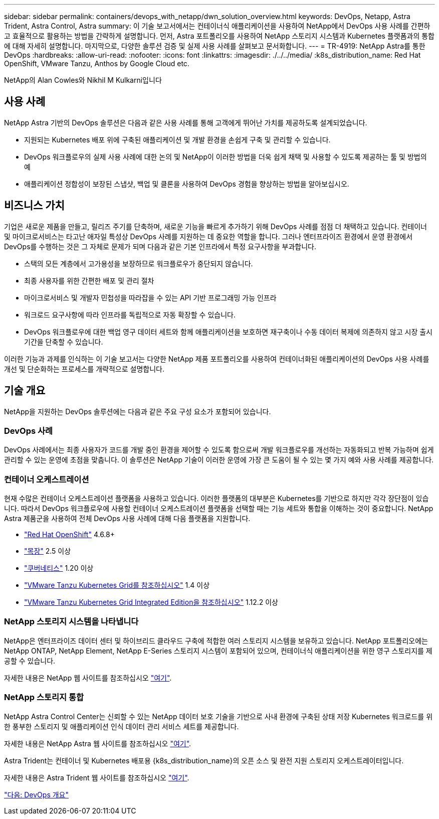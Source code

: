 ---
sidebar: sidebar 
permalink: containers/devops_with_netapp/dwn_solution_overview.html 
keywords: DevOps, Netapp, Astra Trident, Astra Control, Astra 
summary: 이 기술 보고서에서는 컨테이너식 애플리케이션을 사용하여 NetApp에서 DevOps 사용 사례를 간편하고 효율적으로 활용하는 방법을 간략하게 설명합니다. 먼저, Astra 포트폴리오를 사용하여 NetApp 스토리지 시스템과 Kubernetes 플랫폼과의 통합에 대해 자세히 설명합니다. 마지막으로, 다양한 솔루션 검증 및 실제 사용 사례를 살펴보고 문서화합니다. 
---
= TR-4919: NetApp Astra를 통한 DevOps
:hardbreaks:
:allow-uri-read: 
:nofooter: 
:icons: font
:linkattrs: 
:imagesdir: ./../../media/
:k8s_distribution_name: Red Hat OpenShift, VMware Tanzu, Anthos by Google Cloud etc.


[role="lead"]
NetApp의 Alan Cowles와 Nikhil M Kulkarni입니다



== 사용 사례

NetApp Astra 기반의 DevOps 솔루션은 다음과 같은 사용 사례를 통해 고객에게 뛰어난 가치를 제공하도록 설계되었습니다.

* 지원되는 Kubernetes 배포 위에 구축된 애플리케이션 및 개발 환경을 손쉽게 구축 및 관리할 수 있습니다.
* DevOps 워크플로우의 실제 사용 사례에 대한 논의 및 NetApp이 이러한 방법을 더욱 쉽게 채택 및 사용할 수 있도록 제공하는 툴 및 방법의 예
* 애플리케이션 정합성이 보장된 스냅샷, 백업 및 클론을 사용하여 DevOps 경험을 향상하는 방법을 알아보십시오.




== 비즈니스 가치

기업은 새로운 제품을 만들고, 릴리즈 주기를 단축하며, 새로운 기능을 빠르게 추가하기 위해 DevOps 사례를 점점 더 채택하고 있습니다. 컨테이너 및 마이크로서비스는 타고난 애자일 특성상 DevOps 사례를 지원하는 데 중요한 역할을 합니다. 그러나 엔터프라이즈 환경에서 운영 환경에서 DevOps를 수행하는 것은 그 자체로 문제가 되며 다음과 같은 기본 인프라에서 특정 요구사항을 부과합니다.

* 스택의 모든 계층에서 고가용성을 보장하므로 워크플로우가 중단되지 않습니다.
* 최종 사용자를 위한 간편한 배포 및 관리 절차
* 마이크로서비스 및 개발자 민첩성을 따라잡을 수 있는 API 기반 프로그래밍 가능 인프라
* 워크로드 요구사항에 따라 인프라를 독립적으로 자동 확장할 수 있습니다.
* DevOps 워크플로우에 대한 백업 영구 데이터 세트와 함께 애플리케이션을 보호하면 재구축이나 수동 데이터 복제에 의존하지 않고 시장 출시 기간을 단축할 수 있습니다.


이러한 기능과 과제를 인식하는 이 기술 보고서는 다양한 NetApp 제품 포트폴리오를 사용하여 컨테이너화된 애플리케이션의 DevOps 사용 사례를 개선 및 단순화하는 프로세스를 개략적으로 설명합니다.



== 기술 개요

NetApp을 지원하는 DevOps 솔루션에는 다음과 같은 주요 구성 요소가 포함되어 있습니다.



=== DevOps 사례

DevOps 사례에서는 최종 사용자가 코드를 개발 중인 환경을 제어할 수 있도록 함으로써 개발 워크플로우를 개선하는 자동화되고 반복 가능하며 쉽게 관리할 수 있는 운영에 초점을 맞춥니다. 이 솔루션은 NetApp 기술이 이러한 운영에 가장 큰 도움이 될 수 있는 몇 가지 예와 사용 사례를 제공합니다.



=== 컨테이너 오케스트레이션

현재 수많은 컨테이너 오케스트레이션 플랫폼을 사용하고 있습니다. 이러한 플랫폼의 대부분은 Kubernetes를 기반으로 하지만 각각 장단점이 있습니다. 따라서 DevOps 워크플로우에 사용할 컨테이너 오케스트레이션 플랫폼을 선택할 때는 기능 세트와 통합을 이해하는 것이 중요합니다. NetApp Astra 제품군을 사용하여 전체 DevOps 사용 사례에 대해 다음 플랫폼을 지원합니다.

* https://www.redhat.com/en/technologies/cloud-computing/openshift["Red Hat OpenShift"] 4.6.8+
* https://rancher.com/["목장"] 2.5 이상
* https://kubernetes.io/["쿠버네티스"] 1.20 이상
* https://docs.vmware.com/en/VMware-Tanzu-Kubernetes-Grid/index.html["VMware Tanzu Kubernetes Grid를 참조하십시오"] 1.4 이상
* https://docs.vmware.com/en/VMware-Tanzu-Kubernetes-Grid-Integrated-Edition/index.html["VMware Tanzu Kubernetes Grid Integrated Edition을 참조하십시오"] 1.12.2 이상




=== NetApp 스토리지 시스템을 나타냅니다

NetApp은 엔터프라이즈 데이터 센터 및 하이브리드 클라우드 구축에 적합한 여러 스토리지 시스템을 보유하고 있습니다. NetApp 포트폴리오에는 NetApp ONTAP, NetApp Element, NetApp E-Series 스토리지 시스템이 포함되어 있으며, 컨테이너식 애플리케이션을 위한 영구 스토리지를 제공할 수 있습니다.

자세한 내용은 NetApp 웹 사이트를 참조하십시오 https://www.netapp.com["여기"].



=== NetApp 스토리지 통합

NetApp Astra Control Center는 신뢰할 수 있는 NetApp 데이터 보호 기술을 기반으로 사내 환경에 구축된 상태 저장 Kubernetes 워크로드를 위한 풍부한 스토리지 및 애플리케이션 인식 데이터 관리 서비스 세트를 제공합니다.

자세한 내용은 NetApp Astra 웹 사이트를 참조하십시오 https://cloud.netapp.com/astra["여기"].

Astra Trident는 컨테이너 및 Kubernetes 배포용 {k8s_distribution_name}의 오픈 소스 및 완전 지원 스토리지 오케스트레이터입니다.

자세한 내용은 Astra Trident 웹 사이트를 참조하십시오 https://docs.netapp.com/us-en/trident/index.html["여기"].

link:dwn_overview_devops.html["다음: DevOps 개요"]
